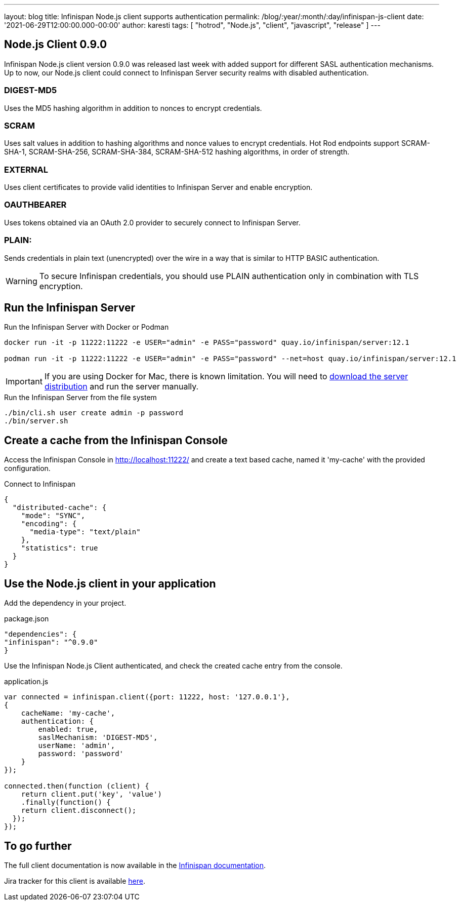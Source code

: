 ---
layout: blog
title: Infinispan Node.js client supports authentication
permalink: /blog/:year/:month/:day/infinispan-js-client
date: '2021-06-29T12:00:00.000-00:00'
author: karesti
tags: [ "hotrod", "Node.js", "client", "javascript", "release" ]
---

== Node.js Client 0.9.0

Infinispan Node.js client version 0.9.0 was released last week with added support for different SASL authentication mechanisms.
Up to now, our Node.js client could connect to Infinispan Server security realms with disabled authentication.

=== DIGEST-MD5
Uses the MD5 hashing algorithm in addition to nonces to encrypt credentials.

=== SCRAM
Uses salt values in addition to hashing algorithms and nonce values to encrypt credentials. Hot Rod endpoints support SCRAM-SHA-1, SCRAM-SHA-256, SCRAM-SHA-384, SCRAM-SHA-512 hashing algorithms, in order of strength.

=== EXTERNAL
Uses client certificates to provide valid identities to Infinispan Server and enable encryption.

=== OAUTHBEARER
Uses tokens obtained via an OAuth 2.0 provider to securely connect to Infinispan Server.

=== PLAIN:
Sends credentials in plain text (unencrypted) over the wire in a way that is similar to HTTP BASIC authentication.

WARNING: To secure Infinispan credentials, you should use PLAIN authentication only in combination with TLS encryption.


== Run the Infinispan Server

.Run the Infinispan Server with Docker or Podman
[source,bash]
----
docker run -it -p 11222:11222 -e USER="admin" -e PASS="password" quay.io/infinispan/server:12.1

podman run -it -p 11222:11222 -e USER="admin" -e PASS="password" --net=host quay.io/infinispan/server:12.1
----

IMPORTANT: If you are using Docker for Mac, there is known limitation. You will need to https://infinispan.org/download/[download
the server distribution] and run the server manually.

.Run the Infinispan Server from the file system
[source,bash]
----
./bin/cli.sh user create admin -p password
./bin/server.sh
----

== Create a cache from the Infinispan Console

Access the Infinispan Console in http://localhost:11222/[http://localhost:11222/] and create a text based
cache, named it 'my-cache' with the provided configuration.

.Connect to Infinispan
[source,json]
----
{
  "distributed-cache": {
    "mode": "SYNC",
    "encoding": {
      "media-type": "text/plain"
    },
    "statistics": true
  }
}
----

== Use the Node.js client in your application

Add the dependency in your project.

.package.json
[source,json]
----
"dependencies": {
"infinispan": "^0.9.0"
}
----

Use the Infinispan Node.js Client authenticated, and check the created cache entry from the console.

.application.js
[source,javascript]
----
var connected = infinispan.client({port: 11222, host: '127.0.0.1'},
{
    cacheName: 'my-cache',
    authentication: {
        enabled: true,
        saslMechanism: 'DIGEST-MD5',
        userName: 'admin',
        password: 'password'
    }
});

connected.then(function (client) {
    return client.put('key', 'value')
    .finally(function() {
    return client.disconnect();
  });
});
----

== To go further

The full client documentation is now available in the
https://infinispan.org/docs/hotrod-clients/js/latest/js_client.html[Infinispan documentation].

Jira tracker for this client is available https://issues.redhat.com/projects/HRJS[here].
